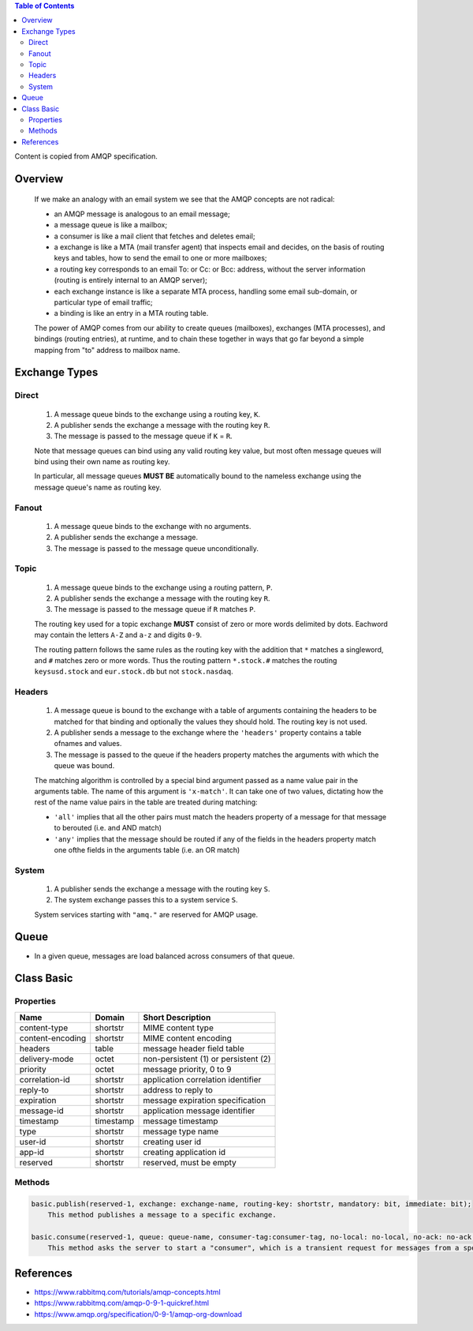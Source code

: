 .. contents:: Table of Contents

Content is copied from AMQP specification.

Overview
========

    If we make an analogy with an email system we see that the AMQP concepts are not radical:

    - an AMQP message is analogous to an email message;
    - a message queue is like a mailbox;
    - a consumer is like a mail client that fetches and deletes email;
    - a exchange is like a MTA (mail transfer agent) that inspects email and decides, on the basis of routing keys and tables, how to send the email to one or more mailboxes;
    - a routing key corresponds to an email To: or Cc: or Bcc: address, without the server information (routing is entirely internal to an AMQP server);
    - each exchange instance is like a separate MTA process, handling some email sub-domain, or particular type of email traffic;
    - a binding is like an entry in a MTA routing table.

    The power of AMQP comes from our ability to create queues (mailboxes), exchanges (MTA processes), and bindings (routing entries), at runtime, and to chain these together in ways that go far beyond a simple mapping from "to" address to mailbox name.

Exchange Types
==============

Direct
------

    1. A message queue binds to the exchange using a routing key, ``K``.
    2. A publisher sends the exchange a message with the routing key ``R``.
    3. The message is passed to the message queue if ``K`` = ``R``.

    Note that message queues can bind using any valid routing key value, but most often message queues will bind using their own name as routing key.

    In particular, all message queues **MUST BE** automatically bound to the nameless exchange using the message queue's name as routing key.

Fanout
------

    1. A message queue binds to the exchange with no arguments.
    2. A publisher sends the exchange a message.
    3. The message is passed to the message queue unconditionally.

Topic
-----

    1. A message queue binds to the exchange using a routing pattern, ``P``.
    2. A publisher sends the exchange a message with the routing key ``R``.
    3. The message is passed to the message queue if ``R`` matches ``P``.

    The routing key used for a topic exchange **MUST** consist of zero or more words delimited by dots. Eachword may contain the letters ``A-Z`` and ``a-z`` and digits ``0-9``.

    The routing pattern follows the same rules as the routing key with the addition that ``*`` matches a singleword, and ``#`` matches zero or more words. Thus the routing pattern ``*.stock.#`` matches the routing ``keysusd.stock`` and ``eur.stock.db`` but not ``stock.nasdaq``.

Headers
-------

    1. A message queue is bound to the exchange with a table of arguments containing the headers to be matched for that binding and optionally the values they should hold. The routing key is not used.
    2. A publisher sends a message to the exchange where the ``'headers'`` property contains a table ofnames and values.
    3. The message is passed to the queue if the headers property matches the arguments with which the queue was bound.

    The matching algorithm is controlled by a special bind argument passed as a name value pair in the arguments table. The name of this argument is ``'x-match'``. It can take one of two values, dictating how the rest of the name value pairs in the table are treated during matching:

    - ``'all'`` implies that all the other pairs must match the headers property of a message for that message to berouted (i.e. and AND match)
    - ``'any'`` implies that the message should be routed if any of the fields in the headers property match one ofthe fields in the arguments table (i.e. an OR match)

System
------

    1. A publisher sends the exchange a message with the routing key ``S``.
    2. The system exchange passes this to a system service ``S``.

    System services starting with ``"amq."`` are reserved for AMQP usage.

Queue
=====

- In a given queue, messages are load balanced across consumers of that queue.

Class Basic
===========

Properties
----------

+-------------------+-----------+---------------------------------------+
| Name              | Domain    | Short Description                     |
+===================+===========+=======================================+
| content-type      | shortstr  | MIME content type                     |
+-------------------+-----------+---------------------------------------+
| content-encoding  | shortstr  | MIME content encoding                 |
+-------------------+-----------+---------------------------------------+
| headers           | table     | message header field table            |
+-------------------+-----------+---------------------------------------+
| delivery-mode     | octet     | non-persistent (1) or persistent (2)  |
+-------------------+-----------+---------------------------------------+
| priority          | octet     | message priority, 0 to 9              |
+-------------------+-----------+---------------------------------------+
| correlation-id    | shortstr  | application correlation identifier    |
+-------------------+-----------+---------------------------------------+
| reply-to          | shortstr  | address to reply to                   |
+-------------------+-----------+---------------------------------------+
| expiration        | shortstr  | message expiration specification      |
+-------------------+-----------+---------------------------------------+
| message-id        | shortstr  | application message identifier        |
+-------------------+-----------+---------------------------------------+
| timestamp         | timestamp | message timestamp                     |
+-------------------+-----------+---------------------------------------+
| type              | shortstr  | message type name                     |
+-------------------+-----------+---------------------------------------+
| user-id           | shortstr  | creating user id                      |
+-------------------+-----------+---------------------------------------+
| app-id            | shortstr  | creating application id               |
+-------------------+-----------+---------------------------------------+
| reserved          | shortstr  | reserved, must be empty               |
+-------------------+-----------+---------------------------------------+

Methods
-------

.. code-block:: text

    basic.publish(reserved-1, exchange: exchange-name, routing-key: shortstr, mandatory: bit, immediate: bit);
        This method publishes a message to a specific exchange.
    
    basic.consume(reserved-1, queue: queue-name, consumer-tag:consumer-tag, no-local: no-local, no-ack: no-ack, exclusive: bit, no-wait: no-wait, arguments: table);
        This method asks the server to start a "consumer", which is a transient request for messages from a specific queue. 

References
==========

- https://www.rabbitmq.com/tutorials/amqp-concepts.html
- https://www.rabbitmq.com/amqp-0-9-1-quickref.html
- https://www.amqp.org/specification/0-9-1/amqp-org-download
